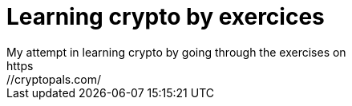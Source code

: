 = Learning crypto by exercices
My attempt in learning crypto by going through the exercises on
https://cryptopals.com/
